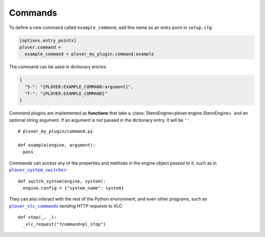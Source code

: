 Commands
========

To define a new command called ``example_command``, add this name as an
entry point in ``setup.cfg``:

.. code-block:: ini

    [options.entry_points]
    plover.command =
      example_command = plover_my_plugin.command:example

The command can be used in dictionary entries:

.. code-block:: json

    {
      "S-": "{PLOVER:EXAMPLE_COMMAND:argument}",
      "T-": "{PLOVER:EXAMPLE_COMMAND}"
    }

Command plugins are implemented as **functions** that take a
:class:`StenoEngine<plover.engine.StenoEngine>` and an optional string
argument. If an argument is not passed in the dictionary entry, it will be
``''``.

.. highlight:: python

::

    # plover_my_plugin/command.py

    def example(engine, argument):
      pass

Commands can access any of the properties and methods in the engine object
passed to it, such as in |plover_system_switcher|_:

::

    def switch_system(engine, system):
      engine.config = {"system_name": system}

They can also interact with the rest of the Python environment, and even other
programs, such as |plover_vlc_commands|_ sending HTTP requests to VLC:

::

    def stop(_, _):
      _vlc_request("?command=pl_stop")

.. |plover_system_switcher| replace:: ``plover_system_switcher``
.. |plover_vlc_commands| replace:: ``plover_vlc_commands``
.. _`plover_system_switcher`: https://github.com/nsmarkop/plover_system_switcher/blob/master/plover_system_switcher.py
.. _`plover_vlc_commands`: https://github.com/benoit-pierre/plover_vlc_commands/blob/master/plover_vlc_commands.py
